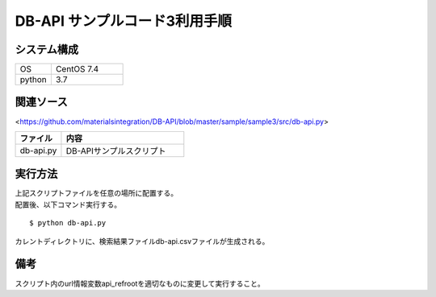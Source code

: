 =====================================
DB-API サンプルコード3利用手順
=====================================


システム構成
==================================================


.. csv-table::
    :widths: 10, 20

    OS, CentOS 7.4
    python, 3.7



関連ソース
==================================================

<https://github.com/materialsintegration/DB-API/blob/master/sample/sample3/src/db-api.py>

.. csv-table::
    :header: ファイル, 内容
    :widths: 15, 40

    db-api.py, DB-APIサンプルスクリプト



実行方法
==================================================

| 上記スクリプトファイルを任意の場所に配置する。
| 配置後、以下コマンド実行する。

::

    $ python db-api.py


| カレントディレクトリに、検索結果ファイルdb-api.csvファイルが生成される。



備考
==================================================

| スクリプト内のurl情報変数api_refrootを適切なものに変更して実行すること。
